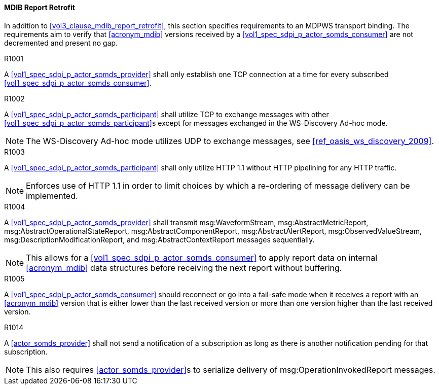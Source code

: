 [#vol2_clause_appendix_a_mdib_report_retrofit]
==== MDIB Report Retrofit

In addition to <<vol3_clause_mdib_report_retrofit>>, this section specifies requirements to an MDPWS transport binding. The requirements aim to verify that <<acronym_mdib>> versions received by a <<vol1_spec_sdpi_p_actor_somds_consumer>> are not decremented and present no gap.

.R1001
[sdpi_requirement,sdpi_req_level=shall]
****
[NORMATIVE]
====
A <<vol1_spec_sdpi_p_actor_somds_provider>> shall only establish one TCP connection at a time for every subscribed <<vol1_spec_sdpi_p_actor_somds_consumer>>.
====
****

.R1002
[sdpi_requirement,sdpi_req_level=shall]
****
[NORMATIVE]
====
A <<vol1_spec_sdpi_p_actor_somds_participant>> shall utilize TCP to exchange messages with other <<vol1_spec_sdpi_p_actor_somds_participant>>s except for messages exchanged in the WS-Discovery Ad-hoc mode.
====

[NOTE]
====
The WS-Discovery Ad-hoc mode utilizes UDP to exchange messages, see <<ref_oasis_ws_discovery_2009>>.
====
****

.R1003
[sdpi_requirement,sdpi_req_level=shall]
****
[NORMATIVE]
====
A <<vol1_spec_sdpi_p_actor_somds_participant>> shall only utilize HTTP 1.1 without HTTP pipelining for any HTTP traffic.
====

[NOTE]
====
Enforces use of HTTP 1.1 in order to limit choices by which a re-ordering of message delivery can be implemented.
====
****

.R1004
[sdpi_requirement,sdpi_req_level=shall]
****
[NORMATIVE]
====
A <<vol1_spec_sdpi_p_actor_somds_provider>> shall transmit msg:WaveformStream, msg:AbstractMetricReport, msg:AbstractOperationalStateReport, msg:AbstractComponentReport, msg:AbstractAlertReport, msg:ObservedValueStream, msg:DescriptionModificationReport, and msg:AbstractContextReport messages sequentially.
====

[NOTE]
====
This allows for a <<vol1_spec_sdpi_p_actor_somds_consumer>> to apply report data on internal <<acronym_mdib>> data structures before receiving the next report without buffering.
====
****

.R1005
[sdpi_requirement,sdpi_req_level=should]
****
[NORMATIVE]
====
A <<vol1_spec_sdpi_p_actor_somds_consumer>> should reconnect or go into a fail-safe mode when it receives a report with an <<acronym_mdib>> version that is either lower than the last received version or more than one version higher than the last received version.
====
****

.R1014
[sdpi_requirement,sdpi_req_level=shall]
****
[NORMATIVE]
====
A <<actor_somds_provider>> shall not send a notification of a subscription as long as there is another notification pending for that subscription.
====

[NOTE]
====
This also requires <<actor_somds_provider>>s to serialize delivery of msg:OperationInvokedReport messages.
====
****

